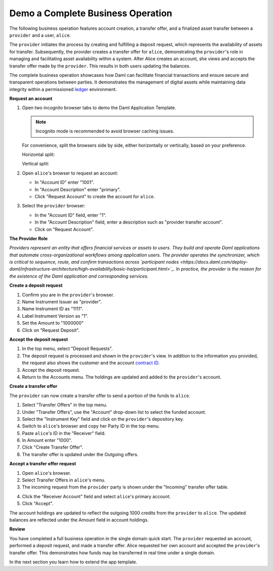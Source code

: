 .. Copyright (c) 2024 Digital Asset (Switzerland) GmbH and/or its affiliates. All rights reserved.
.. SPDX-License-Identifier: Apache-2.0

Demo a Complete Business Operation
==================================

The following business operation features account creation, a transfer offer, and a finalized asset transfer between a ``provider`` and a user, ``alice``.

The ``provider`` initiates the process by creating and fulfilling a deposit request, which represents the availability of assets for transfer. Subsequently, the provider creates a transfer offer for ``alice``, demonstrating the ``provider``'s role in managing and facilitating asset availability within a system. After Alice creates an account, she views and accepts the transfer offer made by the ``provider``. This results in both users updating the balances.

The complete business operation showcases how Daml can facilitate financial transactions and ensure secure and transparent operations between parties. It demonstrates the management of digital assets while maintaining data integrity within a permissioned `ledger <https://docs.daml.com/concepts/ledger-model/index.html>`_ environment.

**Request an account**

1. Open two incognito browser tabs to demo the Daml Application Template.

   .. note::
      Incognito mode is recommended to avoid browser caching issues.

   For convenience, split the browsers side by side, either horizontally or vertically, based on your preference.

   Horizontal split:

   .. image:: images/localhost-horizontal-split.png
      :alt: Horizontal split browser view

   Vertical split:

   .. image:: images/localhost-vertical-split.png
      :alt: Vertical split browser view

2. Open ``alice``'s browser to request an account:

   - In "Account ID" enter "1001".
   - In "Account Description" enter "primary".
   - Click "Request Account" to create the account for ``alice``.

   .. image:: images/accounts-alice.png

3. Select the ``provider`` browser:

   - In the "Account ID" field, enter "1".
   - In the "Account Description" field, enter a description such as "provider transfer account".
   - Click on "Request Account".

   .. image:: images/accounts-provider.png

**The Provider Role**

*Providers represent an entity that offers financial services or assets to users. They build and operate Daml applications that automate cross-organizational workflows among application users. The provider operates the synchronizer, which is critical to sequence, route, and confirm transactions across `participant nodes <https://docs.daml.com/deploy-daml/infrastructure-architecture/high-availability/basic-ha/participant.html>`_. In practice, the provider is the reason for the existence of the Daml application and corresponding services.*

**Create a deposit request**

1. Confirm you are in the ``provider``'s browser.
2. Name Instrument Issuer as "provider".
3. Name Instrument ID as "1111".
4. Label Instrument Version as "1".
5. Set the Amount to "1000000"
6. Click on "Request Deposit".

.. image:: images/accounts-provider-request-deposit.png

**Accept the deposit request**

1. In the top menu, select "Deposit Requests".
2. The deposit request is processed and shown in the ``provider``'s view. In addition to the information you provided, the request also shows the customer and the account `contract ID <https://docs.daml.com/daml/stdlib/Prelude.html#type-da-internal-lf-contractid-95282>`_.
3. Accept the deposit request.
4. Return to the Accounts menu. The holdings are updated and added to the ``provider``'s account.

.. image:: images/deposit-requests-provider-accept.png

**Create a transfer offer**

The ``provider`` can now create a transfer offer to send a portion of the funds to ``alice``.

1. Select "Transfer Offers" in the top menu.
2. Under "Transfer Offers", use the "Account" drop-down list to select the funded account.
3. Select the "Instrument Key" field and click on the ``provider``'s depository key.
4. Switch to ``alice``'s browser and copy her Party ID in the top menu.
5. Paste ``alice``'s ID in the "Receiver" field.
6. In Amount enter "1000".
7. Click "Create Transfer Offer".
8. The transfer offer is updated under the Outgoing offers.

.. image:: images/create-transfer-offers-provider.png

**Accept a transfer offer request**

1. Open ``alice``'s browser.
2. Select Transfer Offers in ``alice``'s menu.
3. The incoming request from the ``provider`` party is shown under the "Incoming" transfer offer table.

.. image:: images/transfer-offers-alice-accept.png

4. Click the "Receiver Account" field and select ``alice``'s primary account.
5. Click "Accept".

.. image:: images/alice-accept-transfer-offer.png

The account holdings are updated to reflect the outgoing 1000 credits from the ``provider`` to ``alice``. The updated balances are reflected under the Amount field in account holdings.

.. image:: images/alice-account-holdings.png

**Review**

You have completed a full business operation in the single domain quick start. The ``provider`` requested an account, performed a deposit request, and made a transfer offer. Alice requested her own account and accepted the ``provider``'s transfer offer. This demonstrates how funds may be transferred in real time under a single domain.

In the next section you learn how to extend the app template.